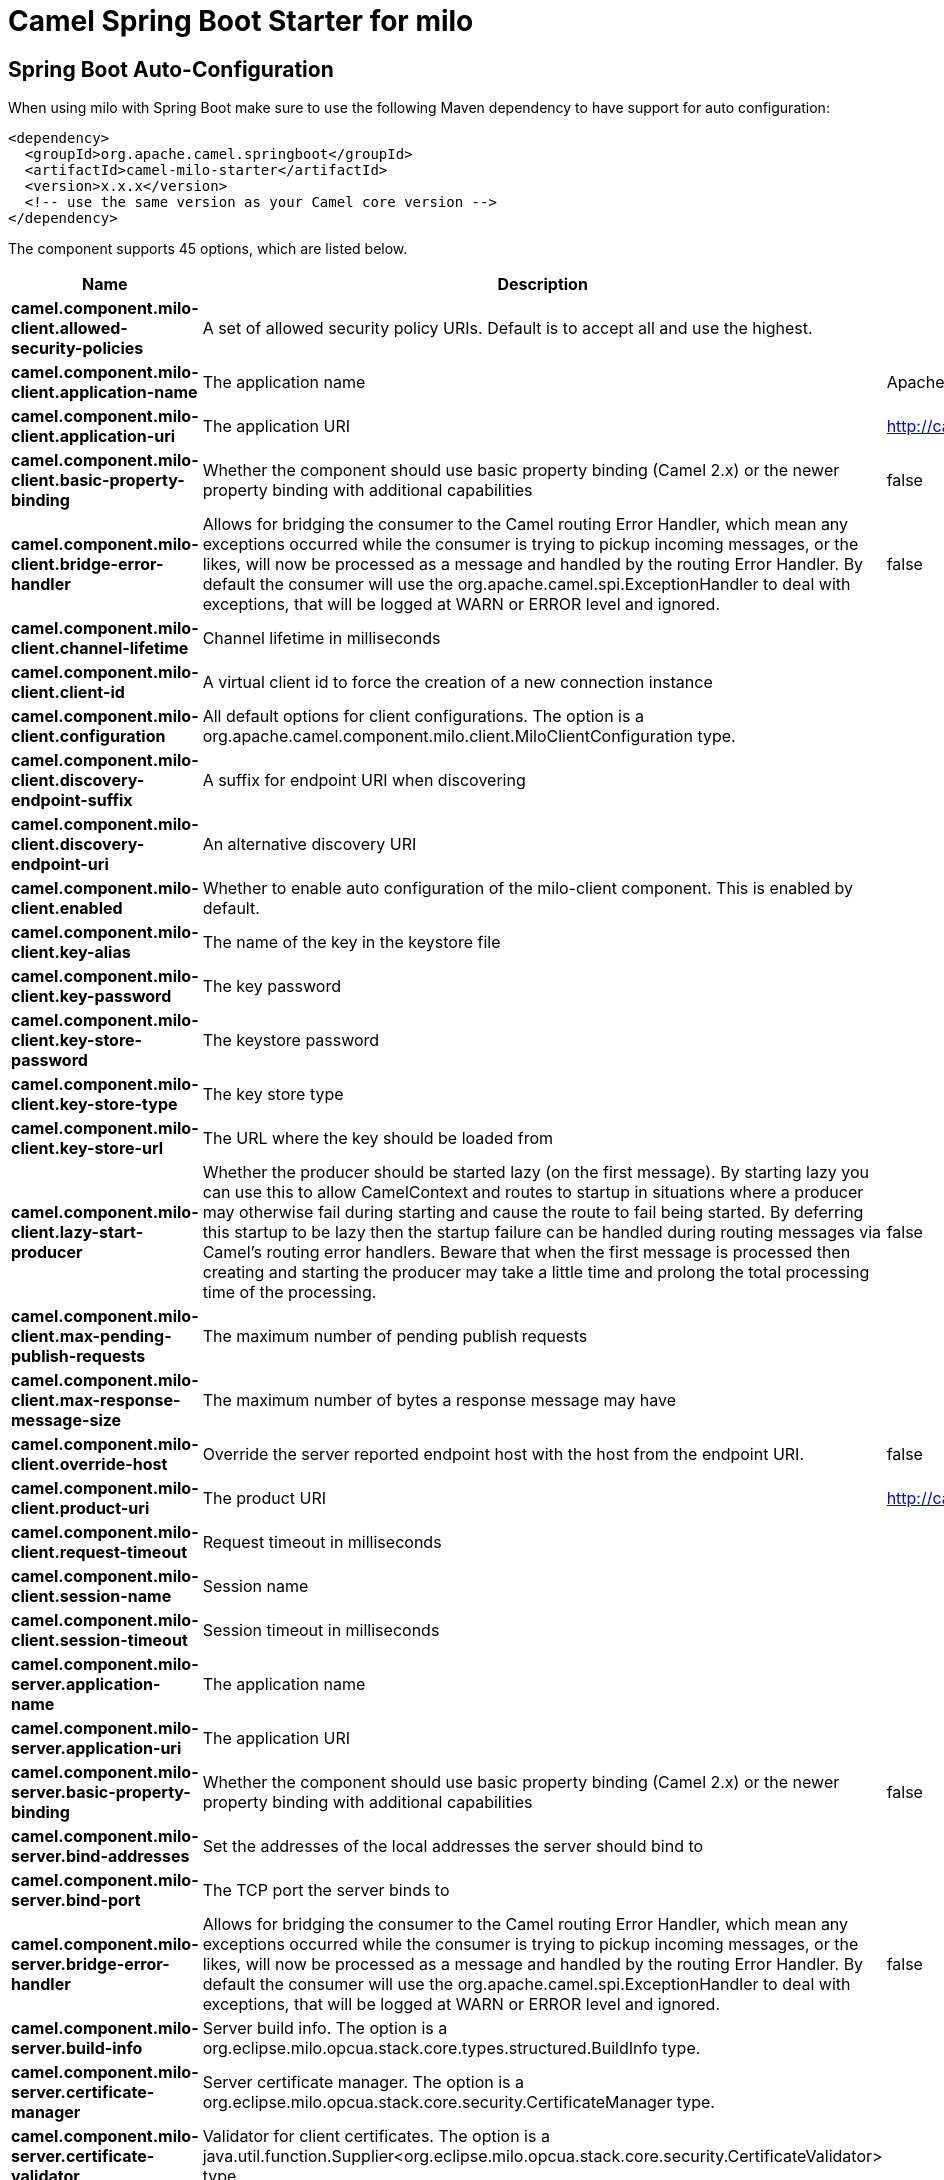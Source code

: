 // spring-boot-auto-configure options: START
:page-partial:
:doctitle: Camel Spring Boot Starter for milo

== Spring Boot Auto-Configuration

When using milo with Spring Boot make sure to use the following Maven dependency to have support for auto configuration:

[source,xml]
----
<dependency>
  <groupId>org.apache.camel.springboot</groupId>
  <artifactId>camel-milo-starter</artifactId>
  <version>x.x.x</version>
  <!-- use the same version as your Camel core version -->
</dependency>
----


The component supports 45 options, which are listed below.



[width="100%",cols="2,5,^1,2",options="header"]
|===
| Name | Description | Default | Type
| *camel.component.milo-client.allowed-security-policies* | A set of allowed security policy URIs. Default is to accept all and use the highest. |  | String
| *camel.component.milo-client.application-name* | The application name | Apache Camel adapter for Eclipse Milo | String
| *camel.component.milo-client.application-uri* | The application URI | http://camel.apache.org/EclipseMilo/Client | String
| *camel.component.milo-client.basic-property-binding* | Whether the component should use basic property binding (Camel 2.x) or the newer property binding with additional capabilities | false | Boolean
| *camel.component.milo-client.bridge-error-handler* | Allows for bridging the consumer to the Camel routing Error Handler, which mean any exceptions occurred while the consumer is trying to pickup incoming messages, or the likes, will now be processed as a message and handled by the routing Error Handler. By default the consumer will use the org.apache.camel.spi.ExceptionHandler to deal with exceptions, that will be logged at WARN or ERROR level and ignored. | false | Boolean
| *camel.component.milo-client.channel-lifetime* | Channel lifetime in milliseconds |  | Long
| *camel.component.milo-client.client-id* | A virtual client id to force the creation of a new connection instance |  | String
| *camel.component.milo-client.configuration* | All default options for client configurations. The option is a org.apache.camel.component.milo.client.MiloClientConfiguration type. |  | String
| *camel.component.milo-client.discovery-endpoint-suffix* | A suffix for endpoint URI when discovering |  | String
| *camel.component.milo-client.discovery-endpoint-uri* | An alternative discovery URI |  | String
| *camel.component.milo-client.enabled* | Whether to enable auto configuration of the milo-client component. This is enabled by default. |  | Boolean
| *camel.component.milo-client.key-alias* | The name of the key in the keystore file |  | String
| *camel.component.milo-client.key-password* | The key password |  | String
| *camel.component.milo-client.key-store-password* | The keystore password |  | String
| *camel.component.milo-client.key-store-type* | The key store type |  | String
| *camel.component.milo-client.key-store-url* | The URL where the key should be loaded from |  | String
| *camel.component.milo-client.lazy-start-producer* | Whether the producer should be started lazy (on the first message). By starting lazy you can use this to allow CamelContext and routes to startup in situations where a producer may otherwise fail during starting and cause the route to fail being started. By deferring this startup to be lazy then the startup failure can be handled during routing messages via Camel's routing error handlers. Beware that when the first message is processed then creating and starting the producer may take a little time and prolong the total processing time of the processing. | false | Boolean
| *camel.component.milo-client.max-pending-publish-requests* | The maximum number of pending publish requests |  | Long
| *camel.component.milo-client.max-response-message-size* | The maximum number of bytes a response message may have |  | Long
| *camel.component.milo-client.override-host* | Override the server reported endpoint host with the host from the endpoint URI. | false | Boolean
| *camel.component.milo-client.product-uri* | The product URI | http://camel.apache.org/EclipseMilo | String
| *camel.component.milo-client.request-timeout* | Request timeout in milliseconds |  | Long
| *camel.component.milo-client.session-name* | Session name |  | String
| *camel.component.milo-client.session-timeout* | Session timeout in milliseconds |  | Long
| *camel.component.milo-server.application-name* | The application name |  | String
| *camel.component.milo-server.application-uri* | The application URI |  | String
| *camel.component.milo-server.basic-property-binding* | Whether the component should use basic property binding (Camel 2.x) or the newer property binding with additional capabilities | false | Boolean
| *camel.component.milo-server.bind-addresses* | Set the addresses of the local addresses the server should bind to |  | String
| *camel.component.milo-server.bind-port* | The TCP port the server binds to |  | Integer
| *camel.component.milo-server.bridge-error-handler* | Allows for bridging the consumer to the Camel routing Error Handler, which mean any exceptions occurred while the consumer is trying to pickup incoming messages, or the likes, will now be processed as a message and handled by the routing Error Handler. By default the consumer will use the org.apache.camel.spi.ExceptionHandler to deal with exceptions, that will be logged at WARN or ERROR level and ignored. | false | Boolean
| *camel.component.milo-server.build-info* | Server build info. The option is a org.eclipse.milo.opcua.stack.core.types.structured.BuildInfo type. |  | String
| *camel.component.milo-server.certificate-manager* | Server certificate manager. The option is a org.eclipse.milo.opcua.stack.core.security.CertificateManager type. |  | String
| *camel.component.milo-server.certificate-validator* | Validator for client certificates. The option is a java.util.function.Supplier<org.eclipse.milo.opcua.stack.core.security.CertificateValidator> type. |  | String
| *camel.component.milo-server.default-certificate-validator* | Validator for client certificates using default file based approach |  | File
| *camel.component.milo-server.enable-anonymous-authentication* | Enable anonymous authentication, disabled by default | false | Boolean
| *camel.component.milo-server.enabled* | Whether to enable auto configuration of the milo-server component. This is enabled by default. |  | Boolean
| *camel.component.milo-server.lazy-start-producer* | Whether the producer should be started lazy (on the first message). By starting lazy you can use this to allow CamelContext and routes to startup in situations where a producer may otherwise fail during starting and cause the route to fail being started. By deferring this startup to be lazy then the startup failure can be handled during routing messages via Camel's routing error handlers. Beware that when the first message is processed then creating and starting the producer may take a little time and prolong the total processing time of the processing. | false | Boolean
| *camel.component.milo-server.namespace-uri* | The URI of the namespace, defaults to urn:org:apache:camel |  | String
| *camel.component.milo-server.path* | The path to be appended to the end of the endpoint url. (doesn't need to start with '/') |  | String
| *camel.component.milo-server.product-uri* | The product URI |  | String
| *camel.component.milo-server.security-policies* | Security policies |  | Set
| *camel.component.milo-server.security-policies-by-id* | Security policies by URI or name |  | Collection
| *camel.component.milo-server.server-certificate* | Server certificate. The option is a org.apache.camel.component.milo.KeyStoreLoader.Result type. |  | String
| *camel.component.milo-server.user-authentication-credentials* | Set user password combinations in the form of user1:pwd1,user2:pwd2 Usernames and passwords will be URL decoded |  | String
| *camel.component.milo-server.username-security-policy-uri* | Set the UserTokenPolicy used when |  | SecurityPolicy
|===
// spring-boot-auto-configure options: END
